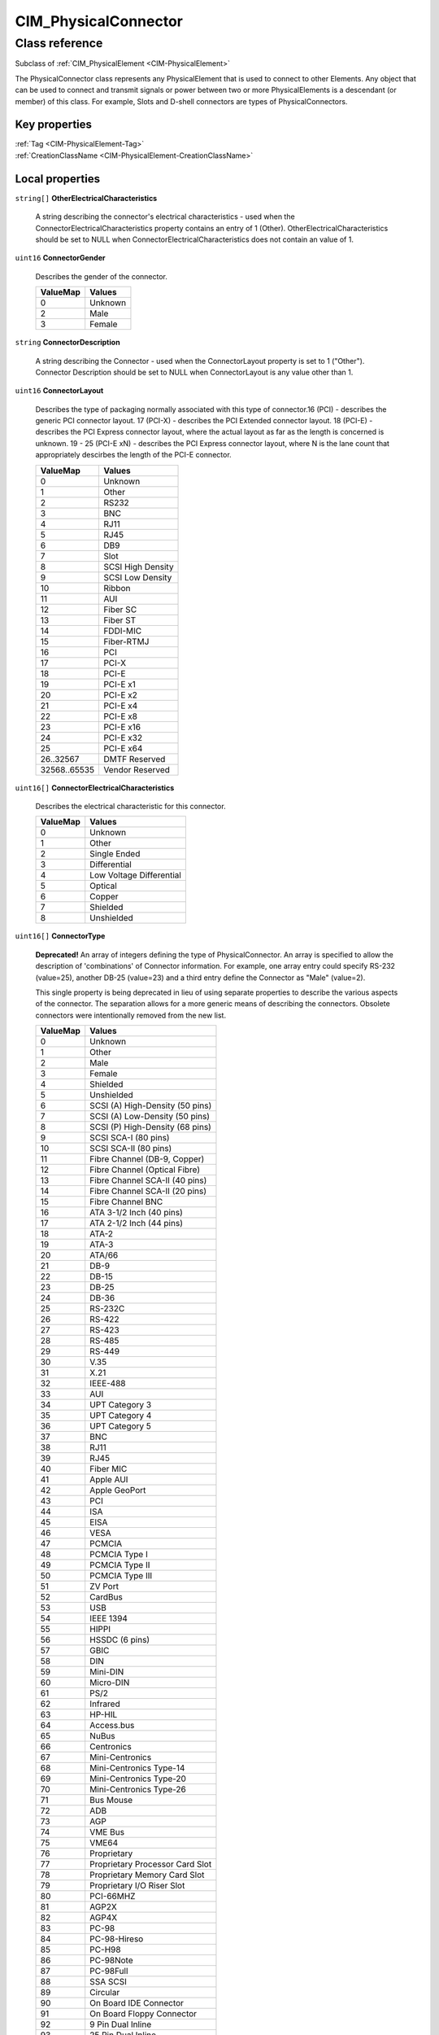 .. _CIM-PhysicalConnector:

CIM_PhysicalConnector
---------------------

Class reference
===============
Subclass of :ref:`CIM_PhysicalElement <CIM-PhysicalElement>`

The PhysicalConnector class represents any PhysicalElement that is used to connect to other Elements. Any object that can be used to connect and transmit signals or power between two or more PhysicalElements is a descendant (or member) of this class. For example, Slots and D-shell connectors are types of PhysicalConnectors.


Key properties
^^^^^^^^^^^^^^

| :ref:`Tag <CIM-PhysicalElement-Tag>`
| :ref:`CreationClassName <CIM-PhysicalElement-CreationClassName>`

Local properties
^^^^^^^^^^^^^^^^

.. _CIM-PhysicalConnector-OtherElectricalCharacteristics:

``string[]`` **OtherElectricalCharacteristics**

    A string describing the connector's electrical characteristics - used when the ConnectorElectricalCharacteristics property contains an entry of 1 (Other). OtherElectricalCharacteristics should be set to NULL when ConnectorElectricalCharacteristics does not contain an value of 1.

    
.. _CIM-PhysicalConnector-ConnectorGender:

``uint16`` **ConnectorGender**

    Describes the gender of the connector.

    
    ======== =======
    ValueMap Values 
    ======== =======
    0        Unknown
    2        Male   
    3        Female 
    ======== =======
    
.. _CIM-PhysicalConnector-ConnectorDescription:

``string`` **ConnectorDescription**

    A string describing the Connector - used when the ConnectorLayout property is set to 1 ("Other"). Connector Description should be set to NULL when ConnectorLayout is any value other than 1.

    
.. _CIM-PhysicalConnector-ConnectorLayout:

``uint16`` **ConnectorLayout**

    Describes the type of packaging normally associated with this type of connector.16 (PCI) - describes the generic PCI connector layout. 17 (PCI-X) - describes the PCI Extended connector layout. 18 (PCI-E) - describes the PCI Express connector layout, where the actual layout as far as the length is concerned is unknown. 19 - 25 (PCI-E xN) - describes the PCI Express connector layout, where N is the lane count that appropriately descirbes the length of the PCI-E connector.

    
    ============ =================
    ValueMap     Values           
    ============ =================
    0            Unknown          
    1            Other            
    2            RS232            
    3            BNC              
    4            RJ11             
    5            RJ45             
    6            DB9              
    7            Slot             
    8            SCSI High Density
    9            SCSI Low Density 
    10           Ribbon           
    11           AUI              
    12           Fiber SC         
    13           Fiber ST         
    14           FDDI-MIC         
    15           Fiber-RTMJ       
    16           PCI              
    17           PCI-X            
    18           PCI-E            
    19           PCI-E x1         
    20           PCI-E x2         
    21           PCI-E x4         
    22           PCI-E x8         
    23           PCI-E x16        
    24           PCI-E x32        
    25           PCI-E x64        
    26..32567    DMTF Reserved    
    32568..65535 Vendor Reserved  
    ============ =================
    
.. _CIM-PhysicalConnector-ConnectorElectricalCharacteristics:

``uint16[]`` **ConnectorElectricalCharacteristics**

    Describes the electrical characteristic for this connector.

    
    ======== ========================
    ValueMap Values                  
    ======== ========================
    0        Unknown                 
    1        Other                   
    2        Single Ended            
    3        Differential            
    4        Low Voltage Differential
    5        Optical                 
    6        Copper                  
    7        Shielded                
    8        Unshielded              
    ======== ========================
    
.. _CIM-PhysicalConnector-ConnectorType:

``uint16[]`` **ConnectorType**

    **Deprecated!** 
    An array of integers defining the type of PhysicalConnector. An array is specified to allow the description of 'combinations' of Connector information. For example, one array entry could specify RS-232 (value=25), another DB-25 (value=23) and a third entry define the Connector as "Male" (value=2). 

    This single property is being deprecated in lieu of using separate properties to describe the various aspects of the connector. The separation allows for a more generic means of describing the connectors. Obsolete connectors were intentionally removed from the new list.

    
    ======== ===============================
    ValueMap Values                         
    ======== ===============================
    0        Unknown                        
    1        Other                          
    2        Male                           
    3        Female                         
    4        Shielded                       
    5        Unshielded                     
    6        SCSI (A) High-Density (50 pins)
    7        SCSI (A) Low-Density (50 pins) 
    8        SCSI (P) High-Density (68 pins)
    9        SCSI SCA-I (80 pins)           
    10       SCSI SCA-II (80 pins)          
    11       Fibre Channel (DB-9, Copper)   
    12       Fibre Channel (Optical Fibre)  
    13       Fibre Channel SCA-II (40 pins) 
    14       Fibre Channel SCA-II (20 pins) 
    15       Fibre Channel BNC              
    16       ATA 3-1/2 Inch (40 pins)       
    17       ATA 2-1/2 Inch (44 pins)       
    18       ATA-2                          
    19       ATA-3                          
    20       ATA/66                         
    21       DB-9                           
    22       DB-15                          
    23       DB-25                          
    24       DB-36                          
    25       RS-232C                        
    26       RS-422                         
    27       RS-423                         
    28       RS-485                         
    29       RS-449                         
    30       V.35                           
    31       X.21                           
    32       IEEE-488                       
    33       AUI                            
    34       UPT Category 3                 
    35       UPT Category 4                 
    36       UPT Category 5                 
    37       BNC                            
    38       RJ11                           
    39       RJ45                           
    40       Fiber MIC                      
    41       Apple AUI                      
    42       Apple GeoPort                  
    43       PCI                            
    44       ISA                            
    45       EISA                           
    46       VESA                           
    47       PCMCIA                         
    48       PCMCIA Type I                  
    49       PCMCIA Type II                 
    50       PCMCIA Type III                
    51       ZV Port                        
    52       CardBus                        
    53       USB                            
    54       IEEE 1394                      
    55       HIPPI                          
    56       HSSDC (6 pins)                 
    57       GBIC                           
    58       DIN                            
    59       Mini-DIN                       
    60       Micro-DIN                      
    61       PS/2                           
    62       Infrared                       
    63       HP-HIL                         
    64       Access.bus                     
    65       NuBus                          
    66       Centronics                     
    67       Mini-Centronics                
    68       Mini-Centronics Type-14        
    69       Mini-Centronics Type-20        
    70       Mini-Centronics Type-26        
    71       Bus Mouse                      
    72       ADB                            
    73       AGP                            
    74       VME Bus                        
    75       VME64                          
    76       Proprietary                    
    77       Proprietary Processor Card Slot
    78       Proprietary Memory Card Slot   
    79       Proprietary I/O Riser Slot     
    80       PCI-66MHZ                      
    81       AGP2X                          
    82       AGP4X                          
    83       PC-98                          
    84       PC-98-Hireso                   
    85       PC-H98                         
    86       PC-98Note                      
    87       PC-98Full                      
    88       SSA SCSI                       
    89       Circular                       
    90       On Board IDE Connector         
    91       On Board Floppy Connector      
    92       9 Pin Dual Inline              
    93       25 Pin Dual Inline             
    94       50 Pin Dual Inline             
    95       68 Pin Dual Inline             
    96       On Board Sound Connector       
    97       Mini-jack                      
    98       PCI-X                          
    99       Sbus IEEE 1396-1993 32 bit     
    100      Sbus IEEE 1396-1993 64 bit     
    101      MCA                            
    102      GIO                            
    103      XIO                            
    104      HIO                            
    105      NGIO                           
    106      PMC                            
    107      MTRJ                           
    108      VF-45                          
    109      Future I/O                     
    110      SC                             
    111      SG                             
    112      Electrical                     
    113      Optical                        
    114      Ribbon                         
    115      GLM                            
    116      1x9                            
    117      Mini SG                        
    118      LC                             
    119      HSSC                           
    120      VHDCI Shielded (68 pins)       
    121      InfiniBand                     
    122      AGP8X                          
    ======== ===============================
    
.. _CIM-PhysicalConnector-OtherTypeDescription:

``string`` **OtherTypeDescription**

    A string describing the Connector - used when the ConnectorType property is set to 1 ("Other"). OtherType Description should be set to NULL when ConnectorType is any value other than 1. 

    The use of this property is deprecated in lieu of Connector Description.

    
.. _CIM-PhysicalConnector-NumPhysicalPins:

``uint32`` **NumPhysicalPins**

    Describes the number of physical pins (male/female) that are present on this connector.

    
.. _CIM-PhysicalConnector-ConnectorPinout:

``string`` **ConnectorPinout**

    A free-form string describing the pin configuration and/or signal usage of a PhysicalConnector.

    

Local methods
^^^^^^^^^^^^^

*None*

Inherited properties
^^^^^^^^^^^^^^^^^^^^

| ``string`` :ref:`SKU <CIM-PhysicalElement-SKU>`
| ``uint16`` :ref:`HealthState <CIM-ManagedSystemElement-HealthState>`
| ``string[]`` :ref:`StatusDescriptions <CIM-ManagedSystemElement-StatusDescriptions>`
| ``string`` :ref:`UserTracking <CIM-PhysicalElement-UserTracking>`
| ``string`` :ref:`InstanceID <CIM-ManagedElement-InstanceID>`
| ``string`` :ref:`VendorEquipmentType <CIM-PhysicalElement-VendorEquipmentType>`
| ``string`` :ref:`SerialNumber <CIM-PhysicalElement-SerialNumber>`
| ``datetime`` :ref:`ManufactureDate <CIM-PhysicalElement-ManufactureDate>`
| ``uint16`` :ref:`CommunicationStatus <CIM-ManagedSystemElement-CommunicationStatus>`
| ``string`` :ref:`Version <CIM-PhysicalElement-Version>`
| ``string`` :ref:`PartNumber <CIM-PhysicalElement-PartNumber>`
| ``string`` :ref:`Status <CIM-ManagedSystemElement-Status>`
| ``string`` :ref:`ElementName <CIM-PhysicalElement-ElementName>`
| ``boolean`` :ref:`CanBeFRUed <CIM-PhysicalElement-CanBeFRUed>`
| ``string`` :ref:`Description <CIM-PhysicalElement-Description>`
| ``uint16[]`` :ref:`OperationalStatus <CIM-ManagedSystemElement-OperationalStatus>`
| ``string`` :ref:`Manufacturer <CIM-PhysicalElement-Manufacturer>`
| ``uint16`` :ref:`DetailedStatus <CIM-ManagedSystemElement-DetailedStatus>`
| ``string`` :ref:`OtherIdentifyingInfo <CIM-PhysicalElement-OtherIdentifyingInfo>`
| ``string`` :ref:`Name <CIM-ManagedSystemElement-Name>`
| ``datetime`` :ref:`InstallDate <CIM-ManagedSystemElement-InstallDate>`
| ``boolean`` :ref:`PoweredOn <CIM-PhysicalElement-PoweredOn>`
| ``string`` :ref:`Caption <CIM-ManagedElement-Caption>`
| ``string`` :ref:`Model <CIM-PhysicalElement-Model>`
| ``uint16`` :ref:`PrimaryStatus <CIM-ManagedSystemElement-PrimaryStatus>`
| ``uint64`` :ref:`Generation <CIM-ManagedElement-Generation>`
| ``string`` :ref:`Tag <CIM-PhysicalElement-Tag>`
| ``uint16`` :ref:`OperatingStatus <CIM-ManagedSystemElement-OperatingStatus>`
| ``string`` :ref:`CreationClassName <CIM-PhysicalElement-CreationClassName>`

Inherited methods
^^^^^^^^^^^^^^^^^

*None*

